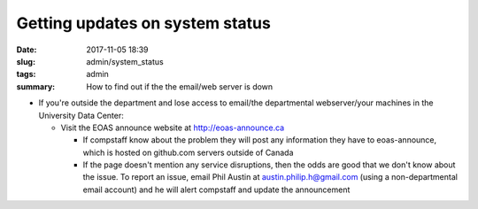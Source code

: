 Getting updates on system status
################################

:date: 2017-11-05 18:39
:slug: admin/system_status
:tags: admin
:summary: How to find out if the the email/web server is down


* If you're outside the department and lose access to email/the departmental webserver/your machines in the University Data Center:

  - Visit the EOAS announce website at http://eoas-announce.ca

    - If compstaff know about the problem they will post any information they have to eoas-announce, which is hosted on github.com servers outside of Canada

    - If the page doesn't mention any service disruptions, then the odds are good that we don't know about the issue.  To report an issue, email Phil Austin at austin.philip.h@gmail.com (using a non-departmental email account) and he will alert compstaff and update the announcement
